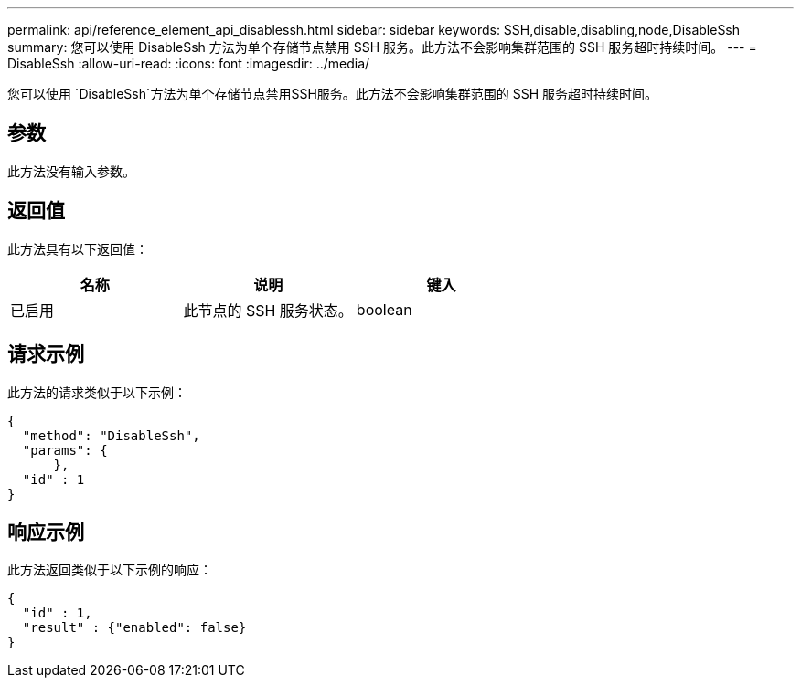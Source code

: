 ---
permalink: api/reference_element_api_disablessh.html 
sidebar: sidebar 
keywords: SSH,disable,disabling,node,DisableSsh 
summary: 您可以使用 DisableSsh 方法为单个存储节点禁用 SSH 服务。此方法不会影响集群范围的 SSH 服务超时持续时间。 
---
= DisableSsh
:allow-uri-read: 
:icons: font
:imagesdir: ../media/


[role="lead"]
您可以使用 `DisableSsh`方法为单个存储节点禁用SSH服务。此方法不会影响集群范围的 SSH 服务超时持续时间。



== 参数

此方法没有输入参数。



== 返回值

此方法具有以下返回值：

|===
| 名称 | 说明 | 键入 


 a| 
已启用
 a| 
此节点的 SSH 服务状态。
 a| 
boolean

|===


== 请求示例

此方法的请求类似于以下示例：

[listing]
----
{
  "method": "DisableSsh",
  "params": {
      },
  "id" : 1
}
----


== 响应示例

此方法返回类似于以下示例的响应：

[listing]
----
{
  "id" : 1,
  "result" : {"enabled": false}
}
----